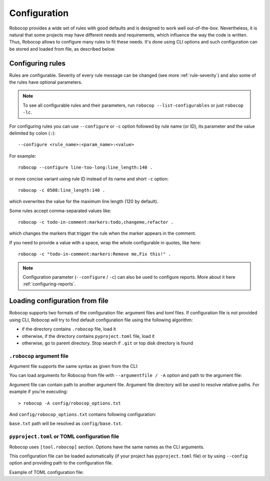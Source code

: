 .. _configuration file:

*************
Configuration
*************

Robocop provides a wide set of rules with good defaults and is designed to work well out-of-the-box.
Nevertheless, it is natural that some projects may have different needs and requirements, which influence the way the code is written.
Thus, Robocop allows to configure many rules to fit these needs.
It's done using CLI options and such configuration can be stored and loaded from file, as described below.

Configuring rules
=================

Rules are configurable. Severity of every rule message can be changed (see more :ref:`rule-severity`) and also some of the rules have
optional parameters.

.. note::

    To see all configurable rules and their parameters, run ``robocop --list-configurables`` or just ``robocop -lc``.

For configuring rules you can use ``--configure`` or ``-c`` option followed by rule name (or ID), its parameter and the value delimited by colon (``:``)::

    --configure <rule_name>:<param_name>:<value>

For example::

    robocop --configure line-too-long:line_length:140 .

or more concise variant using rule ID instead of its name and short ``-c`` option::

    robocop -c 0508:line_length:140 .

which overwrites the value for the maximum line length (120 by default).

Some rules accept comma-separated values like::

    robocop -c todo-in-comment:markers:todo,changeme,refactor .

which changes the markers that trigger the rule when the marker appears in the comment.

If you need to provide a value with a space, wrap the whole configurable in quotes, like here::

    robocop -c "todo-in-comment:markers:Remove me,Fix this!" .

.. note::

    Configuration parameter (``--configure`` / ``-c``) can also be used to configure reports. More about it here :ref:`configuring-reports`.

Loading configuration from file
===============================

Robocop supports two formats of the configuration file: argument files and toml files. If configuration file is not
provided using CLI, Robocop will try to find default configuration file using the following algorithm:

- if the directory contains ``.robocop`` file, load it
- otherwise, if the directory contains ``pyproject.toml`` file, load it
- otherwise, go to parent directory. Stop search if ``.git`` or top disk directory is found

``.robocop`` argument file
--------------------------

Argument file supports the same syntax as given from the CLI:

..  code-block::
    :caption: .robocop

    --include rulename
    # inline comment
    --reports all

You can load arguments for Robocop from file with ``--argumentfile / -A`` option and path to the argument file:

..  code-block::
    :caption: .robocop

    robocop --argumentfile argument_file.txt
    robocop -A path/to/file.txt

Argument file can contain path to another argument file. Argument file directory will be used to resolve
relative paths. For example if you're executing::

    > robocop -A config/robocop_options.txt

And ``config/robocop_options.txt`` contains following configuration:

..  code-block::
    :caption: config/robocop_options.txt

    --argumentfile base.txt
    --exclude section-out-of-order

``base.txt`` path will be resolved as ``config/base.txt``.

``pyproject.toml`` or TOML configuration file
---------------------------------------------

Robocop uses ``[tool.robocop]`` section. Options have the same names as the CLI arguments.

This configuration file can be loaded automatically (if your project has ``pyproject.toml`` file) or by
using ``--config`` option and providing path to the configuration file.

Example of TOML configuration file:

..  code-block::
    :caption: pyproject.toml

    [tool.robocop]
    paths = [
        "tests\\atest\\rules\\bad-indent",
        "tests\\atest\\rules\\duplicated-library"
    ]
    include = ['W0504', '*doc*']
    exclude = ["0203"]
    reports = [
        "rules_by_id",
        "scan_timer"
    ]
    ignore = ["ignore_me.robot"]
    ext-rules = ["path_to_external\\dir"]
    filetypes = [".txt", ".tsv"]
    threshold = "E"
    format = "{source}:{line}:{col} [{severity}] {rule_id} {desc} (name)"
    output = "robocop.log"
    configure = [
        "line-too-long:line_length:150",
        "0201:severity:E"
    ]
    persistent = true
